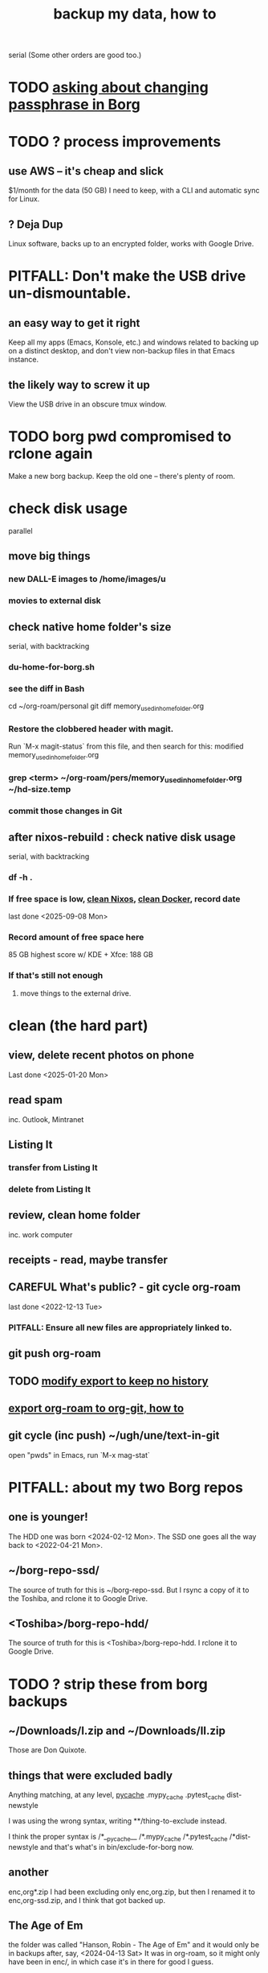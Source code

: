:PROPERTIES:
:ID:       59d10b22-9598-462b-bab0-a41c0ab97697
:END:
#+title: backup my data, how to
serial
  (Some other orders are good too.)
* TODO [[id:2e44ac14-b823-44ee-849a-033b574ee38b][asking about changing passphrase in Borg]]
* TODO ? process improvements
** use AWS -- it's cheap and slick
   $1/month for the data (50 GB) I need to keep,
   with a CLI and automatic sync for Linux.
** ? Deja Dup
   Linux software,
   backs up to an encrypted folder,
   works with Google Drive.
* PITFALL: Don't make the USB drive un-dismountable.
** an easy way to get it right
   Keep all my apps (Emacs, Konsole, etc.)
   and windows related to backing up on a distinct desktop,
   and don't view non-backup files in that Emacs instance.
** the likely way to screw it up
   View the USB drive in an obscure tmux window.
* TODO borg pwd compromised to rclone again
  Make a new borg backup.
  Keep the old one -- there's plenty of room.
* check disk usage
  parallel
** move big things
*** new DALL-E images to /home/images/u
*** movies to external disk
** check native home folder's size
   serial, with backtracking
*** du-home-for-borg.sh
*** see the diff in Bash
    cd ~/org-roam/personal
    git diff memory_used_in_home_folder.org
*** Restore the clobbered header with magit.
     Run `M-x magit-status` from this file,
     and then search for this:
       modified   memory_used_in_home_folder.org
*** grep <term> ~/org-roam/pers/memory_used_in_home_folder.org ~/hd-size.temp
*** commit those changes in Git
** after nixos-rebuild : check native disk usage
   serial, with backtracking
*** df -h .
*** If free space is low, [[id:d014e570-e8da-4661-8111-01d19947e2b2][clean Nixos]], [[id:d623ee48-2989-4802-82f9-3d51ddf45c19][clean Docker]], record date
    last done <2025-09-08 Mon>
*** Record amount of free space here
    85 GB
    highest score w/ KDE + Xfce: 188 GB
*** If that's still not enough
**** move things to the external drive.
* clean (the hard part)
** view, delete recent photos on phone
   Last done <2025-01-20 Mon>
** read spam
   inc. Outlook, Mintranet
** Listing It
*** transfer from Listing It
*** delete from Listing It
** review, clean home folder
   inc. work computer
** receipts - read, maybe transfer
** CAREFUL What's public? - git cycle org-roam
   last done <2022-12-13 Tue>
*** PITFALL: Ensure all new files are appropriately linked to.
** git push org-roam
** TODO [[id:b69aad4a-1006-4415-9e1f-b0af93ff699e][modify export to keep no history]]
** [[id:b8f52fdd-93b8-49f1-88ca-0a7c065e30bb][export org-roam to org-git, how to]]
** git cycle (inc push) ~/ugh/une/text-in-git
   open "pwds" in Emacs,
   run `M-x mag-stat`
* PITFALL: about my two Borg repos
** one is younger!
   The HDD one was born                 <2024-02-12 Mon>.
   The SSD one goes all the way back to <2022-04-21 Mon>.
** ~/borg-repo-ssd/
   The source of truth for this is ~/borg-repo-ssd.
   But I rsync a copy of it to the Toshiba,
   and rclone it to Google Drive.
** <Toshiba>/borg-repo-hdd/
   The source of truth for this is <Toshiba>/borg-repo-hdd.
   I rclone it to Google Drive.
* TODO ? strip these from borg backups
** ~/Downloads/I.zip and ~/Downloads/II.zip
   Those are Don Quixote.
** things that were excluded badly
 Anything matching, at any level,
   __pycache__
   .mypy_cache
   .pytest_cache
   dist-newstyle

 I was using the wrong syntax, writing
   **/thing-to-exclude
 instead.

 I think the proper syntax is
   /*__pycache__
   /*.mypy_cache
   /*.pytest_cache
   /*dist-newstyle
 and that's what's in bin/exclude-for-borg now.
** another
   enc,org*.zip
   I had been excluding only enc,org.zip,
   but then I renamed it to enc,org-ssd.zip,
   and I think that got backed up.
** The Age of Em
   the folder was called
     "Hanson, Robin - The Age of Em"
   and it would only be in backups after, say,
     <2024-04-13 Sat>
   It was in org-roam, so it might only have been in enc/,
     in which case it's in there for good I guess.
** ~/.config/google-chrome
** Python virtual environments
   Will these paths do the job?
   */venv
   */.venv
* make backups
  serial
** TODO [[id:61f661d1-a518-4846-8452-358d17a01508][Clean Reaper data from borg repo.]]
** mount external drive
** parallel
*** zip -rq -0 /run/media/jeff/ext_hdd.9g.tshb/enc,org-hdd.zip ~/ugh/enc
*** zip -rq -0 ~/enc,org-ssd.zip                               ~/ugh/enc
*** entire HD to borg repos
    parallel
**** PITFALL: The symlinks into ~/ugh/une are harmless.
     Even if `une` is mounted when I make the backup,
     because I'm not backing up `une`,
     any symlinks into `une` will,
     since they are backed up only as symlinks,
     not give away what is in `une`.
     (I tested with `borg extract`.)
**** borg my   SSD into my   SSD
***** first
      borg_ssd=/home/jeff/borg-repo-ssd
      echo I started running \"borg create\" at:
      echo $(date)
      borg create                                    \
	$borg_ssd::$(date +%Y-%m-%d).hp24 /home/jeff \
	--exclude-from /home/jeff/bin/exclude-for-borg.txt
      echo $(date)
***** then verify
      borg list $borg_ssd | tail -n 3
**** borg my   SSD into my   HDD
***** first
      borg_hdd=/run/media/jeff/ext_hdd.9g.tshb/borg-repo-hdd
      echo I started running \"borg create\" at:
      echo $(date)
      borg create                                      \
	"$borg_hdd"::$(date +%Y-%m-%d).hp24 /home/jeff \
	--exclude-from /home/jeff/bin/exclude-for-borg.txt
      echo $(date)
***** then verify
      borg list "$borg_hdd" | tail -n 3
*** TODO ? [[id:a723c225-dd11-4039-9224-a2dabc158022][exclude more files]] from borg HDD
    There's no rush, and since `borg recreate` is very dangerous
    (according to the docs online), it would be good to first
    thoroughly test the SSD backup, which I already recreated.
** after those : rsync some of SSD into HDD
   rsync -av                             \
     --exclude='/rust/**/target/'        \
     /home/images                        \
     /home/rust                          \
     /home/jeff/ugh/enc                  \
     /home/jeff/borg-repo-ssd            \
     /home/jeff/excluded-from-borg       \
     "/home/jeff/Documents/REAPER Media" \
     "/run/media/jeff/ext_hdd.9g.tshb/mirror-of-ssd"
** record date last done
   <2025-09-10 Wed>
* do at home, backup tasks to
  :PROPERTIES:
  :ID:       d363ab0d-b8bf-40b3-8890-a611a45fd7f3
  :END:
** [[id:e1eda15a-df86-4050-b150-e8034ae49019][rebuild NixOS]]
   last done <2025-09-07 Sun>
** [[id:0992283d-f9e6-41c3-b109-3660c0afb043][my rclone backup strategy]]
   last done <2025-09-10 Wed>
** [[id:5270486e-0b02-4726-b859-2986d8e4f25a][never seem to have time \ backup tasks]]
* Unnecessary : delete enc.zip.
  Unnecessary because of an --exclude directive in the `borg create` script.
  Purpose: Keep it from being duplicated by borg backup.
* TODO Try restoring from backup on GDrive
  The last time I tried was no later than Nov 2022,
  when the Dell died and I moved to PUJ,
  I did, though, succeed from enc,org.zip.
* remove DONE and BLK_DATE from this file
  The TODOs here don't often change.
* magit this file
